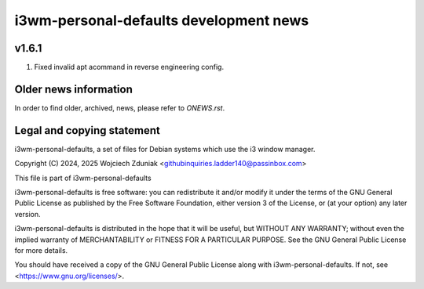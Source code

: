 i3wm-personal-defaults development news
~~~~~~~~~~~~~~~~~~~~~~~~~~~~~~

v1.6.1
""""""

1) Fixed invalid apt acommand in reverse engineering config.

Older news information
""""""""""""""""""""""

In order to find older, archived, news, please refer to *ONEWS.rst*.

Legal and copying statement
"""""""""""""""""""""""""""

i3wm-personal-defaults, a set of files for Debian systems which use the i3 window manager.

Copyright (C) 2024, 2025 Wojciech Zduniak <githubinquiries.ladder140@passinbox.com>

This file is part of i3wm-personal-defaults

i3wm-personal-defaults is free software: you can redistribute it and/or modify
it under the terms of the GNU General Public License as published by
the Free Software Foundation, either version 3 of the License, or
(at your option) any later version.

i3wm-personal-defaults is distributed in the hope that it will be useful,
but WITHOUT ANY WARRANTY; without even the implied warranty of
MERCHANTABILITY or FITNESS FOR A PARTICULAR PURPOSE.  See the
GNU General Public License for more details.

You should have received a copy of the GNU General Public License
along with i3wm-personal-defaults. If not, see <https://www.gnu.org/licenses/>.
